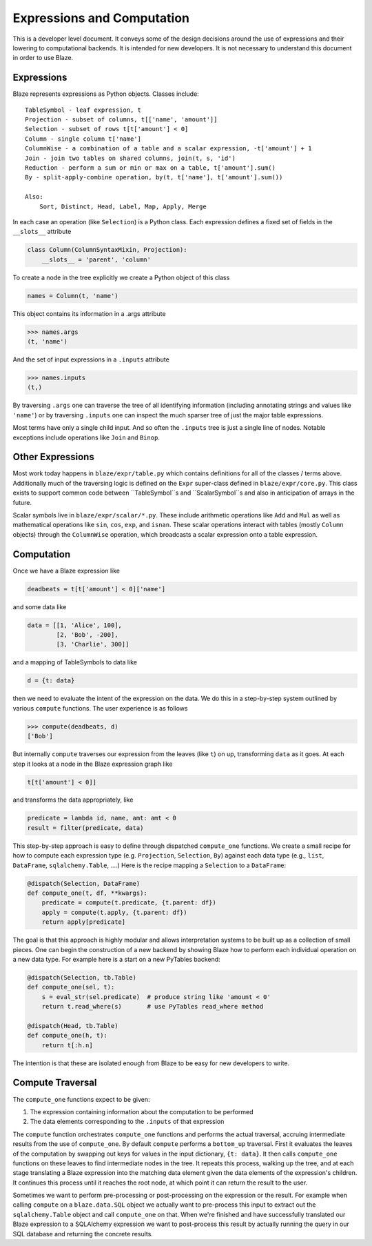 ===========================
Expressions and Computation
===========================

This is a developer level document.  It conveys some of the design decisions
around the use of expressions and their lowering to computational backends.  It
is intended for new developers.  It is not necessary to understand this
document in order to use Blaze.

Expressions
-----------

Blaze represents expressions as Python objects.  Classes include::

    TableSymbol - leaf expression, t
    Projection - subset of columns, t[['name', 'amount']]
    Selection - subset of rows t[t['amount'] < 0]
    Column - single column t['name']
    ColumnWise - a combination of a table and a scalar expression, -t['amount'] + 1
    Join - join two tables on shared columns, join(t, s, 'id')
    Reduction - perform a sum or min or max on a table, t['amount'].sum()
    By - split-apply-combine operation, by(t, t['name'], t['amount'].sum())

    Also:
        Sort, Distinct, Head, Label, Map, Apply, Merge

In each case an operation (like ``Selection``) is a Python class.  Each
expression defines a fixed set of fields in the ``__slots__`` attribute

.. code-block:: python

   class Column(ColumnSyntaxMixin, Projection):
       __slots__ = 'parent', 'column'


To create a node in the tree explicitly we create a Python object of this class

.. code-block:: python

   names = Column(t, 'name')

This object contains its information in a .args attribute

.. code-block:: python

   >>> names.args
   (t, 'name')

And the set of input expressions in a ``.inputs`` attribute

.. code-block:: python

   >>> names.inputs
   (t,)

By traversing ``.args`` one can traverse the tree of all identifying
information (including annotating strings and values like ``'name'``) or by
traversing ``.inputs`` one can inspect the much sparser tree of just the major
table expressions.

Most terms have only a single child input.  And so often the ``.inputs`` tree
is just a single line of nodes.  Notable exceptions include operations like
``Join`` and ``Binop``.


Other Expressions
-----------------

Most work today happens in ``blaze/expr/table.py`` which contains definitions
for all of the classes / terms above.  Additionally much of the traversing
logic is defined on the ``Expr`` super-class defined in ``blaze/expr/core.py``.
This class exists to support common code between ``TableSymbol``s and
``ScalarSymbol``s and also in anticipation of arrays in the future.

Scalar symbols live in ``blaze/expr/scalar/*.py``.  These include arithmetic
operations like ``Add`` and ``Mul`` as well as mathematical operations like
``sin``, ``cos``, ``exp``, and ``isnan``.  These scalar operations interact
with tables (mostly ``Column`` objects) through the ``ColumnWise`` operation,
which broadcasts a scalar expression onto a table expression.


Computation
-----------

Once we have a Blaze expression like

.. code-block:: python

   deadbeats = t[t['amount'] < 0]['name']

and some data like

.. code-block:: python

   data = [[1, 'Alice', 100],
           [2, 'Bob', -200],
           [3, 'Charlie', 300]]

and a mapping of TableSymbols to data like

.. code-block:: python

   d = {t: data}

then we need to evaluate the intent of the expression on the data.  We do this
in a step-by-step system outlined by various ``compute`` functions.  The user
experience is as follows

.. code-block:: python

   >>> compute(deadbeats, d)
   ['Bob']

But internally ``compute`` traverses our expression from the leaves (like
``t``) on up, transforming ``data`` as it goes.  At each step it looks at a
node in the Blaze expression graph like

.. code-block:: python

   t[t['amount'] < 0]]

and transforms the data appropriately, like

.. code-block:: python

   predicate = lambda id, name, amt: amt < 0
   result = filter(predicate, data)

This step-by-step approach is easy to define through dispatched ``compute_one``
functions.  We create a small recipe for how to compute each expression type
(e.g. ``Projection``, ``Selection``, ``By``) against each data type (e.g.,
``list``, ``DataFrame``, ``sqlalchemy.Table``, ....)  Here is the recipe
mapping a ``Selection`` to a ``DataFrame``:

.. code-block:: python

   @dispatch(Selection, DataFrame)
   def compute_one(t, df, **kwargs):
       predicate = compute(t.predicate, {t.parent: df})
       apply = compute(t.apply, {t.parent: df})
       return apply[predicate]

The goal is that this approach is highly modular and allows interpretation
systems to be built up as a collection of small pieces.  One can begin the
construction of a new backend by showing Blaze how to perform each individual
operation on a new data type.  For example here is a start on a new PyTables
backend:

.. code-block:: python

   @dispatch(Selection, tb.Table)
   def compute_one(sel, t):
       s = eval_str(sel.predicate)  # produce string like 'amount < 0'
       return t.read_where(s)       # use PyTables read_where method

   @dispatch(Head, tb.Table)
   def compute_one(h, t):
       return t[:h.n]

The intention is that these are isolated enough from Blaze to be easy for new
developers to write.


Compute Traversal
-----------------

The ``compute_one`` functions expect to be given:

1.  The expression containing information about the computation to be performed
2.  The data elements corresponding to the ``.inputs`` of that expression

The ``compute`` function orchestrates ``compute_one`` functions and performs
the actual traversal, accruing intermediate results from the use of
``compute_one``.  By default ``compute`` performs a ``bottom_up`` traversal.
First it evaluates the leaves of the computation by swapping out keys for
values in the input dictionary, ``{t: data}``.  It then calls ``compute_one``
functions on these leaves to find intermediate nodes in the tree.  It repeats
this process, walking up the tree, and at each stage translating a Blaze
expression into the matching data element given the data elements of the
expression's children.  It continues this process until it reaches the root
node, at which point it can return the result to the user.

Sometimes we want to perform pre-processing or post-processing on the
expression or the result.  For example when calling ``compute`` on a
``blaze.data.SQL`` object we actually want to pre-process this input to extract
out the ``sqlalchemy.Table`` object and call ``compute_one`` on that.  When
we're finished and have successfully translated our Blaze expression to a
SQLAlchemy expression we want to post-process this result by actually running
the query in our SQL database and returning the concrete results.
